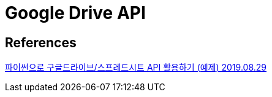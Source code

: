= Google Drive API

== References
http://hleecaster.com/python-google-drive-spreadsheet-api/[파이썬으로 구글드라이브/스프레드시트 API 활용하기 (예제) 2019.08.29]



